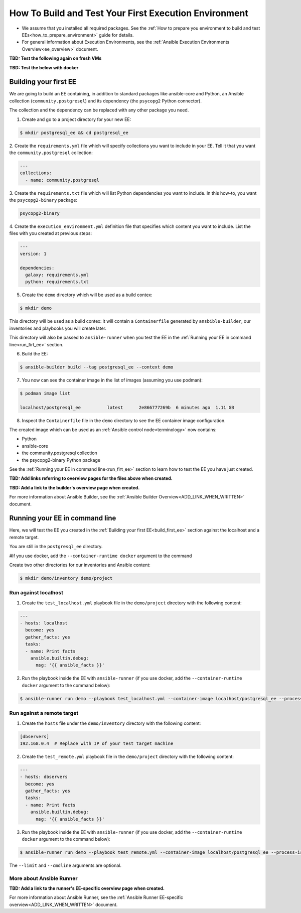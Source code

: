 ******************************************************
How To Build and Test Your First Execution Environment
******************************************************

* We assume that you installed all required packages. See the :ref:`How to prepare you environment to build and test EEs<how_to_prepare_environment>` guide for details.
* For general information about Execution Environments, see the :ref:`Ansible Execution Environments Overview<ee_overview>` document.


**TBD: Test the following again on fresh VMs**

**TBD: Test the below with docker**

.. _build_first_ee:

Building your first EE
======================

We are going to build an EE containing, in addition to standard packages like ansible-core and Python,
an Ansible collection (``community.postgresql``) and its dependency (the ``psycopg2`` Python connector).

The collection and the dependency can be replaced with any other package you need.

1. Create and go to a project directory for your new EE:

.. code-block:: bash

  $ mkdir postgresql_ee && cd postgresql_ee

2. Create the ``requirements.yml`` file which will specify collections you want to include in your EE.
Tell it that you want the ``community.postgresql`` collection:

.. code-block:: yaml

  ---
  collections:
    - name: community.postgresql 

3. Create the ``requirements.txt`` file which will list Python dependencies you want to include.
In this how-to, you want the ``psycopg2-binary`` package:

.. code-block:: bash

  psycopg2-binary

4. Create the ``execution_environment.yml`` definition file that specifies which content you want to include.
List the files with you created at previous steps:

.. code-block:: yaml

  ---
  version: 1

  dependencies:
    galaxy: requirements.yml
    python: requirements.txt

5. Create the ``demo`` directory which will be used as a build contex:

.. code-block:: bash

  $ mkdir demo

This directory will be used as a build contex: it will contain a ``Containerfile``
generated by ``ansbible-builder``, our inventories and playbooks you will create later.

This directory will also be passed to ``ansible-runner`` when you test the EE
in the :ref:`Running your EE in command line<run_firt_ee>` section.

6. Build the EE:

.. code-block:: bash

  $ ansible-builder build --tag postgresql_ee --context demo

7. You now can see the container image in the list of images (assuming you use podman):

.. code-block:: bash

  $ podman image list

  localhost/postgresql_ee          latest      2e866777269b  6 minutes ago  1.11 GB

8. Inspect the ``Containerfile`` file in the ``demo`` directory to see the EE container image configuration.

The created image which can be used as an :ref:`Ansible control node<terminology>` now contains:

* Python
* ansible-core
* the community.postgresql collection
* the psycopg2-binary Python package

See the :ref:`Running your EE in command line<run_firt_ee>` section to learn how to test the EE you have just created.

**TBD: Add links referring to overview pages for the files above when created.**

**TBD: Add a link to the builder's overview page when created.**

For more information about Ansible Builder, see the :ref:`Ansible Builder Overview<ADD_LINK_WHEN_WRITTEN>` document.


.. _run_first_ee:

Running your EE in command line
===============================

Here, we will test the EE you created in the :ref:`Building your first EE<build_first_ee>` section against the localhost and a remote target.

You are still in the ``postgresql_ee`` directory.

#If you use docker, add the ``--container-runtime docker`` argument to the command

Create two other directories for our inventories and Ansible content:

.. code-block:: bash

  $ mkdir demo/inventory demo/project


Run against localhost
---------------------

1. Create the ``test_localhost.yml`` playbook file in the ``demo/project`` directory with the following content:

.. code-block:: yaml

  ---
  - hosts: localhost
    become: yes
    gather_facts: yes
    tasks:
    - name: Print facts
      ansible.builtin.debug:
        msg: '{{ ansible_facts }}'

2. Run the playbook inside the EE with ``ansible-runner`` (if you use docker, add the ``--container-runtime docker`` argument to the command below):

.. code-block:: bash

  $ ansible-runner run demo --playbook test_localhost.yml --container-image localhost/postgresql_ee --process-isolation


Run against a remote target
---------------------------

1. Create the ``hosts`` file under the ``demo/inventory`` directory with the following content:

.. code-block:: bash

  [dbservers]
  192.168.0.4  # Replace with IP of your test target machine

2. Create the ``test_remote.yml`` playbook file in the ``demo/project`` directory with the following content:

.. code-block:: yaml

  ---
  - hosts: dbservers
    become: yes
    gather_facts: yes
    tasks:
    - name: Print facts
      ansible.builtin.debug:
        msg: '{{ ansible_facts }}'

3. Run the playbook inside the EE with ``ansible-runner`` (if you use docker, add the ``--container-runtime docker`` argument to the command below):

.. code-block:: bash

  $ ansible-runner run demo --playbook test_remote.yml --container-image localhost/postgresql_ee --process-isolation --limit 192.168.0.4 --cmdline '--extra-vars "ansible_user=student ansible_password=student ansible_host_key_checking=False ansible_become_password=student"'

The ``--limit`` and ``--cmdline`` arguments are optional.

More about Ansible Runner
-------------------------

**TBD: Add a link to the runner's EE-specific overview page when created.**

For more information about Ansible Runner, see the :ref:`Ansible Runner EE-specific overview<ADD_LINK_WHEN_WRITTEN>` document.
